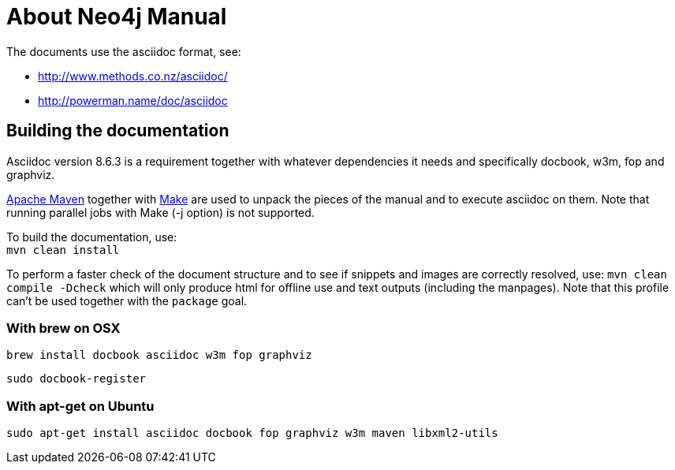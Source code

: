 About Neo4j Manual
==================

The documents use the asciidoc format, see:

* http://www.methods.co.nz/asciidoc/
* http://powerman.name/doc/asciidoc

== Building the documentation ==

Asciidoc version 8.6.3 is a requirement
together with whatever dependencies it needs
and specifically docbook, w3m, fop and graphviz.

http://maven.apache.org/[Apache Maven] together with http://www.gnu.org/software/make/[Make] are used to unpack the pieces of the manual and to execute asciidoc on them.
Note that running parallel jobs with Make (-j option) is not supported.

To build the documentation, use: +
`mvn clean install`

To perform a faster check of the document structure and to see if snippets and images are correctly resolved, use:
`mvn clean compile -Dcheck`
which will only produce html for offline use and text outputs (including the manpages).
Note that this profile can't be used together with the `package` goal.

=== With brew on OSX ===

  brew install docbook asciidoc w3m fop graphviz

  sudo docbook-register

=== With apt-get on Ubuntu ===

  sudo apt-get install asciidoc docbook fop graphviz w3m maven libxml2-utils



